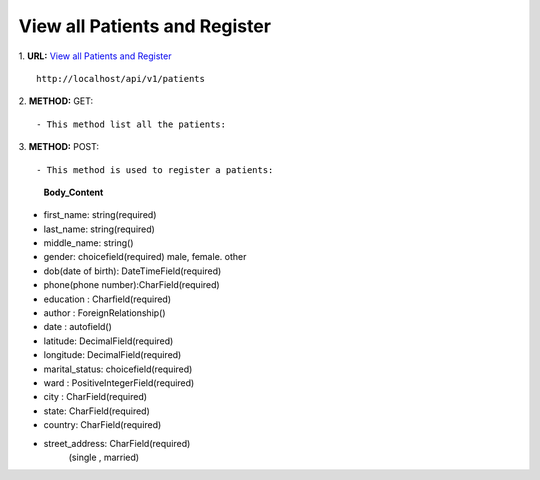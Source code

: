 ==============================
View all Patients and Register
==============================

1. **URL:** `View all Patients and Register <http://localhost/api/v1/patients>`_
::

    http://localhost/api/v1/patients

2. **METHOD:**
GET:
::

    - This method list all the patients:

3. **METHOD:**
POST:
::

- This method is used to register a patients:

    **Body_Content**
- first_name: string(required)
- last_name: string(required)
- middle_name: string()
- gender: choicefield(required)
  male, female. other
- dob(date of birth): DateTimeField(required)
- phone(phone number):CharField(required)
- education : Charfield(required)
- author : ForeignRelationship()
- date : autofield()
- latitude: DecimalField(required)
- longitude: DecimalField(required)
- marital_status: choicefield(required)
- ward : PositiveIntegerField(required)
- city : CharField(required)
- state: CharField(required)
- country: CharField(required)
- street_address: CharField(required)
	(single , married)